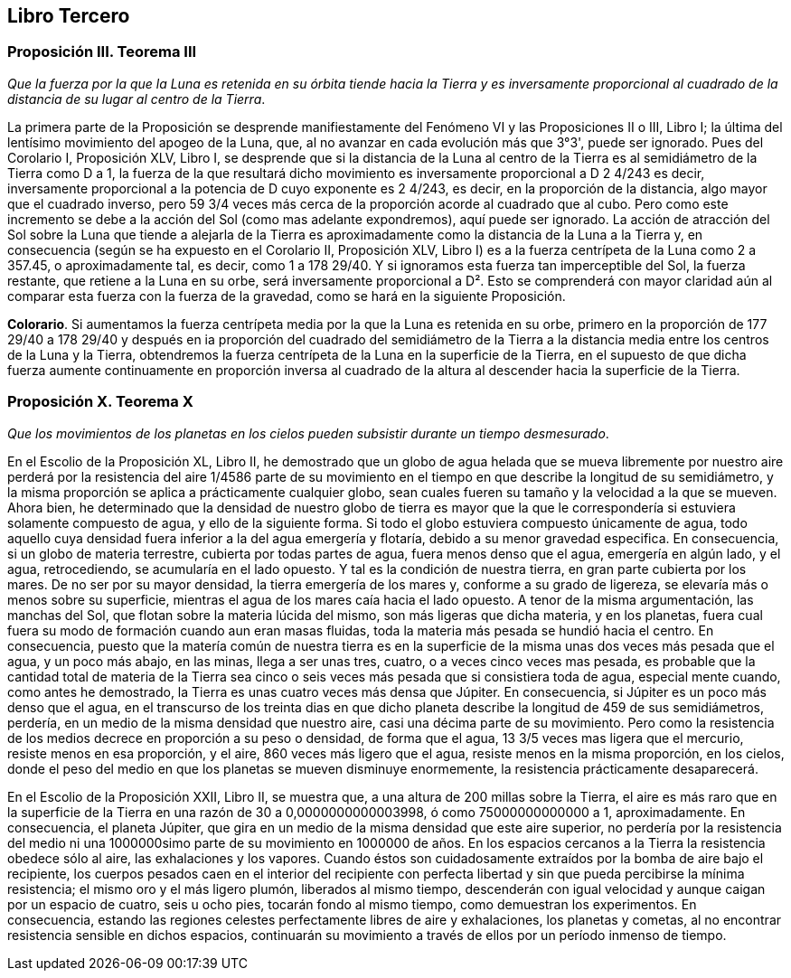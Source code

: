 == Libro Tercero

=== Proposición III. Teorema III

_Que la fuerza por la que la Luna es retenida en su órbita tiende
hacia la Tierra y es inversamente proporcional al cuadrado de la
distancia de su lugar al centro de la Tierra_.

La primera parte de la Proposición se desprende manifiestamente
del Fenómeno VI y las Proposiciones II o III, Libro I; la
última del lentísimo movimiento del apogeo de la Luna, que, al
no avanzar en cada evolución más que 3°3', puede ser ignorado.
Pues del Corolario I, Proposición XLV, Libro I, se desprende
que si la distancia de la Luna al centro de la Tierra es al
semidiámetro de la Tierra como D a 1, la fuerza de la que
resultará dicho movimiento es inversamente proporcional a
D 2 4/243 es decir, inversamente proporcional a la potencia de D
cuyo exponente es 2 4/243, es decir, en la proporción de la
distancia, algo mayor que el cuadrado inverso, pero 59 3/4 veces
más cerca de la proporción acorde al cuadrado que al cubo.
Pero como este incremento se debe a la acción del Sol (como
mas adelante expondremos), aquí puede ser ignorado. La acción
de atracción del Sol sobre la Luna que tiende a alejarla de la
Tierra es aproximadamente como la distancia de la Luna a
la Tierra y, en consecuencia (según se ha expuesto en el Corolario
II, Proposición XLV, Libro I) es a la fuerza centrípeta de
la Luna como 2 a 357.45, o aproximadamente tal, es decir, como
1 a 178 29/40. Y si ignoramos esta fuerza tan imperceptible del Sol,
la fuerza restante, que retiene a la Luna en su orbe, será
inversamente proporcional a D². Esto se comprenderá con
mayor claridad aún al comparar esta fuerza con la fuerza de la
gravedad, como se hará en la siguiente Proposición.

*Colorario*. Si aumentamos la fuerza centrípeta media por
la que la Luna es retenida en su orbe, primero en la proporción
de 177 29/40 a 178 29/40 y después en ia proporción del cuadrado del
semidiámetro de la Tierra a la distancia media entre los centros
de la Luna y la Tierra, obtendremos la fuerza centrípeta de la
Luna en la superficie de la Tierra, en el supuesto de que dicha
fuerza aumente continuamente en proporción inversa al cuadra­do
de la altura al descender hacia la superficie de la Tierra.

=== Proposición X. Teorema X

_Que los movimientos de los planetas en los cielos pueden subsistir
durante un tiempo desmesurado_.

En el Escolio de la Proposición XL, Libro II, he demostrado
que un globo de agua helada que se mueva libremente por
nuestro aire perderá por la resistencia del aire 1/4586 parte de su
movimiento en el tiempo en que describe la longitud de su
semidiámetro, y la misma proporción se aplica a prácticamente
cualquier globo, sean cuales fueren su tamaño y la velocidad a la
que se mueven. Ahora bien, he determinado que la densidad de
nuestro globo de tierra es mayor que la que le correspondería si
estuviera solamente compuesto de agua, y ello de la siguiente
forma. Si todo el globo estuviera compuesto únicamente de
agua, todo aquello cuya densidad fuera inferior a la del agua
emergería y flotaría, debido a su menor gravedad especifica. En
consecuencia, si un globo de materia terrestre, cubierta por
todas partes de agua, fuera menos denso que el agua, emergería
en algún lado, y el agua, retrocediendo, se acumularía en el lado
opuesto. Y tal es la condición de nuestra tierra, en gran parte
cubierta por los mares. De no ser por su mayor densidad, la
tierra emergería de los mares y, conforme a su grado de ligereza,
se elevaría más o menos sobre su superficie, mientras el agua de
los mares caía hacia el lado opuesto. A tenor de la misma
argumentación, las manchas del Sol, que flotan sobre la materia
lúcida del mismo, son más ligeras que dicha materia, y en los
planetas, fuera cual fuera su modo de formación cuando aun
eran masas fluidas, toda la materia más pesada se hundió hacia
el centro. En consecuencia, puesto que la matería común de
nuestra tierra es en la superficie de la misma unas dos veces más
pesada que el agua, y un poco más abajo, en las minas, llega a
ser unas tres, cuatro, o a veces cinco veces mas pesada, es
probable que la cantidad total de materia de la Tierra sea cinco o
seis veces más pesada que si consistiera toda de agua, especial­
mente cuando, como antes he demostrado, la Tierra es unas
cuatro veces más densa que Júpiter. En consecuencia, si Júpiter
es un poco más denso que el agua, en el transcurso de los treinta
dias en que dicho planeta describe la longitud de 459 de sus
semidiámetros, perdería, en un medio de la misma densidad que
nuestro aire, casi una décima parte de su movimiento. Pero
como la resistencia de los medios decrece en proporción a su
peso o densidad, de forma que el agua, 13 3/5 veces mas ligera que
el mercurio, resiste menos en esa proporción, y el aire, 860 veces
más ligero que el agua, resiste menos en la misma proporción, en
los cielos, donde el peso del medio en que los planetas se
mueven disminuye enormemente, la resistencia prácticamente
desaparecerá.

En el Escolio de la Proposición XXII, Libro II, se muestra
que, a una altura de 200 millas sobre la Tierra, el aire es más
raro que en la superficie de la Tierra en una razón de 30 a
0,0000000000003998, ó como 75000000000000 a 1, aproximadamente.
En consecuencia, el planeta Júpiter, que gira en un medio
de la misma densidad que este aire superior, no perdería por la
resistencia del medio ni una 1000000simo parte de su movimien­to
en 1000000 de años. En los espacios cercanos a la Tierra la
resistencia obedece sólo al aire, las exhalaciones y los vapores.
Cuando éstos son cuidadosamente extraídos por la bomba de
aire bajo el recipiente, los cuerpos pesados caen en el interior del
recipiente con perfecta libertad y sin que pueda percibirse la
mínima resistencia; el mismo oro y el más ligero plumón,
liberados al mismo tiempo, descenderán con igual velocidad y
aunque caigan por un espacio de cuatro, seis u ocho pies,
tocarán fondo al mismo tiempo, como demuestran los experi­mentos.
En consecuencia, estando las regiones celestes perfecta­mente
libres de aire y exhalaciones, los planetas y cometas, al no
encontrar resistencia sensible en dichos espacios, continuarán su
movimiento a través de ellos por un período inmenso de tiempo.
